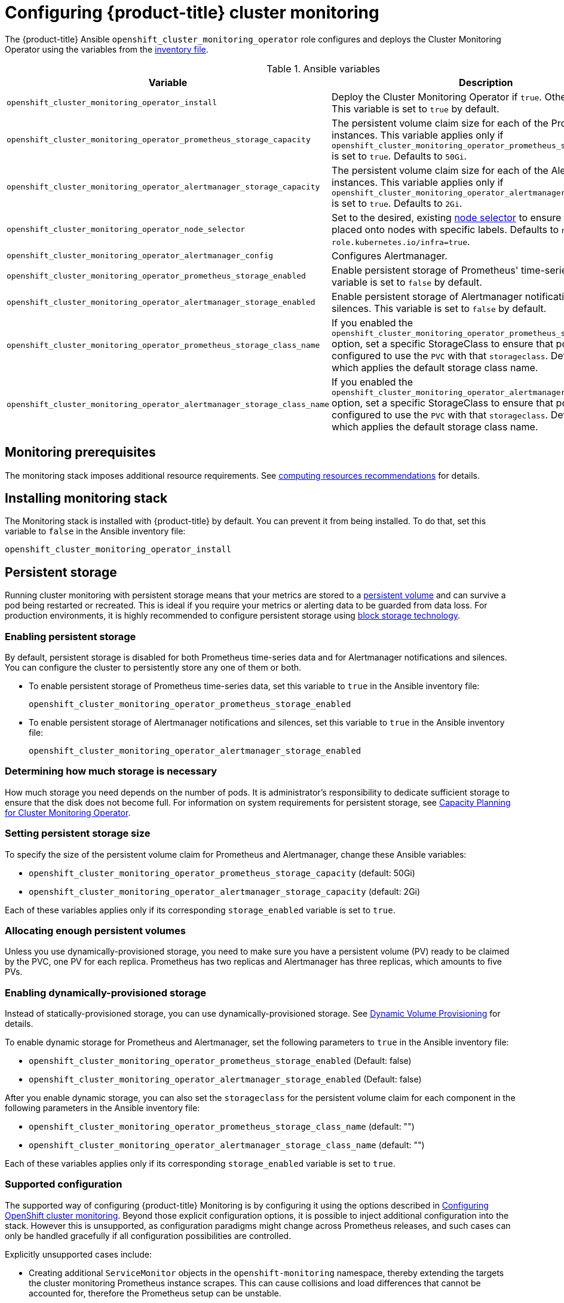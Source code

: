 [[configuring-openshift-cluster-monitoring]]
= Configuring {product-title} cluster monitoring
:data-uri:
:icons:
:experimental:
:prewrap!:

The {product-title} Ansible `openshift_cluster_monitoring_operator` role configures and deploys the Cluster Monitoring Operator using the variables from the xref:../install/configuring_inventory_file.adoc#configuring-ansible[inventory file].

.Ansible variables
[options="header"]
|===

|Variable |Description

|`openshift_cluster_monitoring_operator_install`
| Deploy the Cluster Monitoring Operator if `true`. Otherwise, undeploy. This variable is set to `true` by default.

|`openshift_cluster_monitoring_operator_prometheus_storage_capacity`
| The persistent volume claim size for each of the Prometheus instances. This variable applies only if `openshift_cluster_monitoring_operator_prometheus_storage_enabled` is set to `true`. Defaults to `50Gi`.

|`openshift_cluster_monitoring_operator_alertmanager_storage_capacity`
| The persistent volume claim size for each of the Alertmanager instances. This variable applies only if `openshift_cluster_monitoring_operator_alertmanager_storage_enabled` is set to `true`. Defaults to `2Gi`.

|`openshift_cluster_monitoring_operator_node_selector`
| Set to the desired, existing xref:../admin_guide/scheduling/node_selector.adoc#admin-guide-sched-selector[node selector] to ensure that pods are placed onto nodes with specific labels. Defaults to `node-role.kubernetes.io/infra=true`.

|`openshift_cluster_monitoring_operator_alertmanager_config`
| Configures Alertmanager.

|`openshift_cluster_monitoring_operator_prometheus_storage_enabled`
| Enable persistent storage of Prometheus' time-series data. This variable is set to `false` by default.

|`openshift_cluster_monitoring_operator_alertmanager_storage_enabled`
| Enable persistent storage of Alertmanager notifications and silences. This variable is set to `false` by default.

|`openshift_cluster_monitoring_operator_prometheus_storage_class_name`
| If you enabled the `openshift_cluster_monitoring_operator_prometheus_storage_enabled` option, set a specific StorageClass to ensure that pods are configured to use the `PVC` with that `storageclass`. Defaults to `none`, which applies the default storage class name.

|`openshift_cluster_monitoring_operator_alertmanager_storage_class_name`
| If you enabled the `openshift_cluster_monitoring_operator_alertmanager_storage_enabled` option, set a specific StorageClass to ensure that pods are configured to use the `PVC` with that `storageclass`. Defaults to `none`, which applies the default storage class name.

|===

[[monitoring-prerequisites]]
== Monitoring prerequisites

The monitoring stack imposes additional resource requirements. See xref:../scaling_performance/scaling_cluster_monitoring.adoc#cluster-monitoring-recommendations-for-OCP[computing resources recommendations] for details.

== Installing monitoring stack

The Monitoring stack is installed with {product-title} by default. You can prevent it from being installed. To do that, set this variable to `false` in the Ansible inventory file:

`openshift_cluster_monitoring_operator_install`

== Persistent storage

Running cluster monitoring with persistent storage means that your metrics are
stored to a
xref:../architecture/additional_concepts/storage.adoc#persistent-volumes[persistent
volume] and can survive a pod being restarted or recreated. This is ideal if you
require your metrics or alerting data to be guarded from data loss. For
production environments, it is highly recommended to configure persistent
storage using xref:../scaling_performance/optimizing_storage.adoc[block storage technology].

=== Enabling persistent storage

By default, persistent storage is disabled for both Prometheus time-series data and for Alertmanager notifications and silences. You can configure the cluster to persistently store any one of them or both.

* To enable persistent storage of Prometheus time-series data, set this variable to `true` in the Ansible inventory file:
+
`openshift_cluster_monitoring_operator_prometheus_storage_enabled`

* To enable persistent storage of Alertmanager notifications and silences, set this variable to `true` in the Ansible inventory file:
+
`openshift_cluster_monitoring_operator_alertmanager_storage_enabled`

=== Determining how much storage is necessary

How much storage you need depends on the number of pods. It is administrator's responsibility to dedicate sufficient storage to ensure that the disk does not become full. For information on system requirements for persistent storage, see xref:../scaling_performance/scaling_cluster_monitoring.adoc#capacity-planning-for-cluster-monitoring-operator[Capacity Planning for Cluster Monitoring Operator].

=== Setting persistent storage size

To specify the size of the persistent volume claim for Prometheus and Alertmanager, change these Ansible variables:

* `openshift_cluster_monitoring_operator_prometheus_storage_capacity` (default: 50Gi)
* `openshift_cluster_monitoring_operator_alertmanager_storage_capacity` (default: 2Gi)

Each of these variables applies only if its corresponding `storage_enabled` variable is set to `true`.

=== Allocating enough persistent volumes

Unless you use dynamically-provisioned storage, you need to make sure you have a persistent volume (PV) ready to be claimed by the PVC, one PV for each replica. Prometheus has two replicas and Alertmanager has three replicas, which amounts to five PVs.

=== Enabling dynamically-provisioned storage

Instead of statically-provisioned storage, you can use dynamically-provisioned storage. See https://kubernetes.io/docs/concepts/storage/dynamic-provisioning/[Dynamic Volume Provisioning] for details.

To enable dynamic storage for Prometheus and Alertmanager, set the following parameters to `true` in the Ansible inventory file:

* `openshift_cluster_monitoring_operator_prometheus_storage_enabled`   (Default: false)
* `openshift_cluster_monitoring_operator_alertmanager_storage_enabled` (Default: false)

After you enable dynamic storage, you can also set the `storageclass` for the persistent volume claim for each component in the following parameters in the Ansible inventory file:

* `openshift_cluster_monitoring_operator_prometheus_storage_class_name`   (default: "")
* `openshift_cluster_monitoring_operator_alertmanager_storage_class_name` (default: "")

Each of these variables applies only if its corresponding `storage_enabled` variable is set to `true`.

[[supported-configuration]]
=== Supported configuration

The supported way of configuring {product-title} Monitoring is by configuring it using the options described in xref:#configuring-openshift-cluster-monitoring[Configuring OpenShift cluster monitoring]. Beyond those explicit configuration options, it is possible to inject additional configuration into the stack. However this is unsupported, as configuration paradigms might change across Prometheus releases, and such cases can only be handled gracefully if all configuration possibilities are controlled.

Explicitly unsupported cases include:

* Creating additional `ServiceMonitor` objects in the `openshift-monitoring` namespace, thereby extending the targets the cluster monitoring Prometheus instance scrapes. This can cause collisions and load differences that cannot be accounted for, therefore the Prometheus setup can be unstable.
* Creating additional `ConfigMap` objects, that cause the cluster monitoring Prometheus instance to include additional alerting and recording rules. Note that this behavior is known to cause a breaking behavior if applied, as Prometheus 2.0 will ship with a new rule file syntax.

